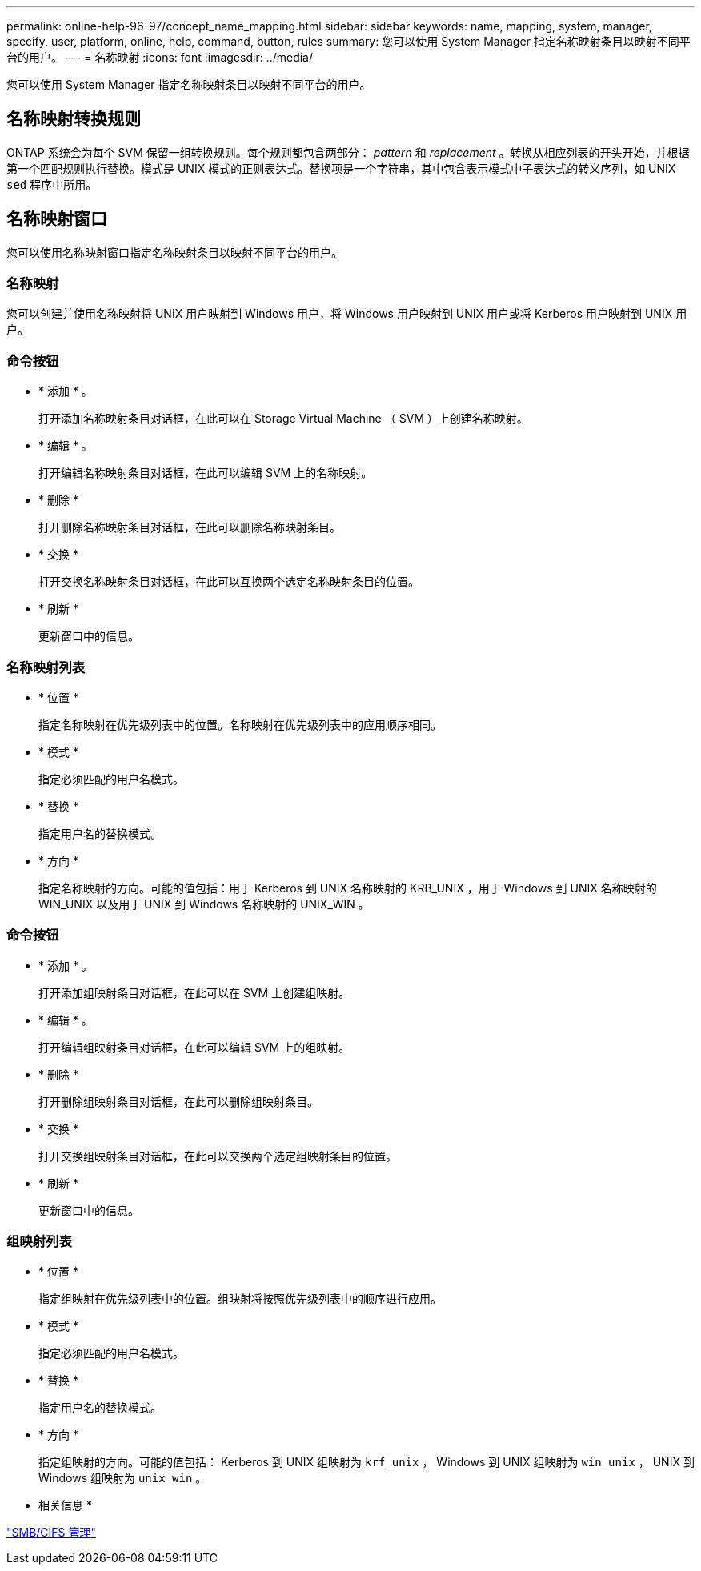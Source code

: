 ---
permalink: online-help-96-97/concept_name_mapping.html 
sidebar: sidebar 
keywords: name, mapping, system, manager, specify, user, platform, online, help, command, button, rules 
summary: 您可以使用 System Manager 指定名称映射条目以映射不同平台的用户。 
---
= 名称映射
:icons: font
:imagesdir: ../media/


[role="lead"]
您可以使用 System Manager 指定名称映射条目以映射不同平台的用户。



== 名称映射转换规则

ONTAP 系统会为每个 SVM 保留一组转换规则。每个规则都包含两部分： _pattern_ 和 _replacement_ 。转换从相应列表的开头开始，并根据第一个匹配规则执行替换。模式是 UNIX 模式的正则表达式。替换项是一个字符串，其中包含表示模式中子表达式的转义序列，如 UNIX `sed` 程序中所用。



== 名称映射窗口

您可以使用名称映射窗口指定名称映射条目以映射不同平台的用户。



=== 名称映射

您可以创建并使用名称映射将 UNIX 用户映射到 Windows 用户，将 Windows 用户映射到 UNIX 用户或将 Kerberos 用户映射到 UNIX 用户。



=== 命令按钮

* * 添加 * 。
+
打开添加名称映射条目对话框，在此可以在 Storage Virtual Machine （ SVM ）上创建名称映射。

* * 编辑 * 。
+
打开编辑名称映射条目对话框，在此可以编辑 SVM 上的名称映射。

* * 删除 *
+
打开删除名称映射条目对话框，在此可以删除名称映射条目。

* * 交换 *
+
打开交换名称映射条目对话框，在此可以互换两个选定名称映射条目的位置。

* * 刷新 *
+
更新窗口中的信息。





=== 名称映射列表

* * 位置 *
+
指定名称映射在优先级列表中的位置。名称映射在优先级列表中的应用顺序相同。

* * 模式 *
+
指定必须匹配的用户名模式。

* * 替换 *
+
指定用户名的替换模式。

* * 方向 *
+
指定名称映射的方向。可能的值包括：用于 Kerberos 到 UNIX 名称映射的 KRB_UNIX ，用于 Windows 到 UNIX 名称映射的 WIN_UNIX 以及用于 UNIX 到 Windows 名称映射的 UNIX_WIN 。





=== 命令按钮

* * 添加 * 。
+
打开添加组映射条目对话框，在此可以在 SVM 上创建组映射。

* * 编辑 * 。
+
打开编辑组映射条目对话框，在此可以编辑 SVM 上的组映射。

* * 删除 *
+
打开删除组映射条目对话框，在此可以删除组映射条目。

* * 交换 *
+
打开交换组映射条目对话框，在此可以交换两个选定组映射条目的位置。

* * 刷新 *
+
更新窗口中的信息。





=== 组映射列表

* * 位置 *
+
指定组映射在优先级列表中的位置。组映射将按照优先级列表中的顺序进行应用。

* * 模式 *
+
指定必须匹配的用户名模式。

* * 替换 *
+
指定用户名的替换模式。

* * 方向 *
+
指定组映射的方向。可能的值包括： Kerberos 到 UNIX 组映射为 `krf_unix` ， Windows 到 UNIX 组映射为 `win_unix` ， UNIX 到 Windows 组映射为 `unix_win` 。



* 相关信息 *

https://docs.netapp.com/us-en/ontap/smb-admin/index.html["SMB/CIFS 管理"]
